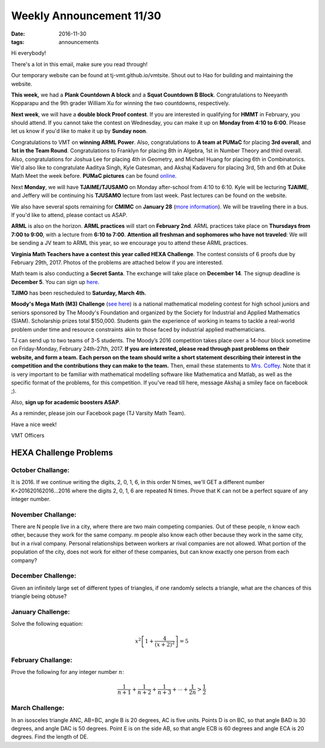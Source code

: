 Weekly Announcement 11/30
####################################

:date: 2016-11-30
:tags: announcements

Hi everybody!

There's a lot in this email, make sure you read through!

Our temporary website can be found at tj-vmt.github.io/vmtsite.
Shout out to Hao for building and maintaining the website.

**This week,** we had a **Plank Countdown A block** and a **Squat Countdown B Block**. 
Congratulations to Neeyanth Kopparapu and the 9th grader William Xu for winning the two countdowns, respectively.

**Next week**, we will have a **double block Proof contest**. 
If you are interested in qualifying for **HMMT** in February, you should attend. 
If you cannot take the contest on Wednesday, you can make it up on **Monday from 4:10 to 6:00**. Please let us know if you'd like to make it up by **Sunday noon**.

Congratulations to VMT on **winning ARML Power**. Also, congratulations to **A team at PUMaC** for placing **3rd overall**, and **1st in the Team Round**.
Congratulations to Franklyn for placing 8th in Algebra, 1st in Number Theory and third overall. Also, congratulations for Joshua Lee for placing 4th in Geometry, and Michael Huang for placing 6th in Combinatorics. 
We'd also like to congratulate Aaditya Singh, Kyle Gatesman, and Akshaj Kadaveru for placing 3rd, 5th and 6th at Duke Math Meet the week before. 
**PUMaC pictures** can be found `online <https://psingh.smugmug.com/Hobbies/PUMaC/PUMaC-2016/n-p7r8Cw/i-vvMK2cq>`_.

Next **Monday**, we will have **TJAIME/TJUSAMO** on Monday after-school from 4:10 to 6:10. 
Kyle will be lecturing **TJAIME**, and Jeffery will be continuing his **TJUSAMO** lecture from last week. 
Past lectures can be found on the website.

We also have several spots remaining for **CMIMC** on **January 28** (`more information <http://cmimc.co/>`_). 
We will be traveling there in a bus. 
If you'd like to attend, please contact us ASAP.

**ARML** is also on the horizon. **ARML practices** will start on **February 2nd**.
ARML practices take place on **Thursdays from 7:00 to 9:00**, with a lecture from **6:10 to 7:00**. 
**Attention all freshman and sophomores who have not traveled**: We will be sending a JV team to ARML this year, so we encourage you to attend these ARML practices.

**Virginia Math Teachers have a contest this year called HEXA Challenge**.
The contest consists of 6 proofs due by February 29th, 2017. Photos of the
problems are attached below if you are interested.

Math team is also conducting a **Secret Santa**. 
The exchange will take place on **December 14**. 
The signup deadline is **December 5**. 
You can sign up `here <https://www.elfster.com/exchange/view/21575535/5516e5/>`_.

**TJIMO** has been rescheduled to **Saturday, March 4th.**

**Moody's Mega Math (M3) Challenge** (`see here <https://m3challenge.siam.org/>`_) is a national mathematical modeling contest for high school juniors and seniors sponsored by The Moody's Foundation and organized by the Society for Industrial and Applied Mathematics (SIAM). 
Scholarship prizes total $150,000. 
Students gain the experience of working in teams to tackle a real-world problem under time and resource constraints akin to those faced by industrial applied mathematicians.

TJ can send up to two teams of 3-5 students. 
The Moody’s 2016 competition takes place over a 14-hour block sometime on Friday-Monday, February 24th-27th, 2017. 
**If you are interested, please read through past problems on their website, and form a team.**
**Each person on the team should write a short statement describing their interest in the competition and the contributions they can make to the team.** 
Then, email these statements to `Mrs. Coffey <mailto:mecoffey@fcps.edu>`_. 
Note that it is very important to be familiar with mathematical modelling software like Mathematica and Matlab, as well as the specific format of the problems, for this competition. 
If you've read till here, message Akshaj a smiley face on facebook ;).

Also, **sign up for academic boosters ASAP**.

As a reminder, please join our Facebook page (TJ Varsity Math Team).

Have a nice week!

VMT Officers


HEXA Challenge Problems
*************************

October Challange:
"""""""""""""""""""""""""""""""""""""

It is 2016. If we continue writing the digits, 2, 0, 1, 6, in this order N times, we'll GET a different number K=201620162016...2016 where the digits 2, 0, 1, 6 are repeated N times. Prove that K can not be a perfect square of any integer number.

November Challange:
""""""""""""""""""""""""""""""""""""

There are N people live in a city, where there are two main competing companies. Out of these people, n know each other, because they work for the same company. m people also know each other because they work in the same city, but in a rival company. Personal relationships between workers ar rival companies are not allowed. What portion of the population of the city, does not work for either of these companies, but can know exactly one person from each company?

December Challenge:
""""""""""""""""""""""""""""""""""""""

Given an infinitely large set of different types of triangles, if one randomly selects a triangle, what are the chances of this triangle being obtuse?

January Challenge:
""""""""""""""""""""""""""

Solve the following equation:

.. math::
    
    x^2 \left[ 1 + \frac{4}{(x+2)^2} \right] = 5

February Challange:
"""""""""""""""""""""""""""""""

Prove the following for any integer number :math:`n`\ :

.. math::
    
    \frac{1}{n+1} + \frac{1}{n+2} + \frac{1}{n+3} + \cdots + \frac{1}{2n} > \frac{1}{2}

March Challenge:
"""""""""""""""""""""""""""""""

In an isosceles triangle ANC, AB=BC, angle B is 20 degrees, AC is five units. Points D is on BC, so that angle BAD is 30 degrees, and angle DAC is 50 degrees. Point E is on the side AB, so that angle ECB is 60 degrees and angle ECA is 20 degrees. Find the length of DE.
